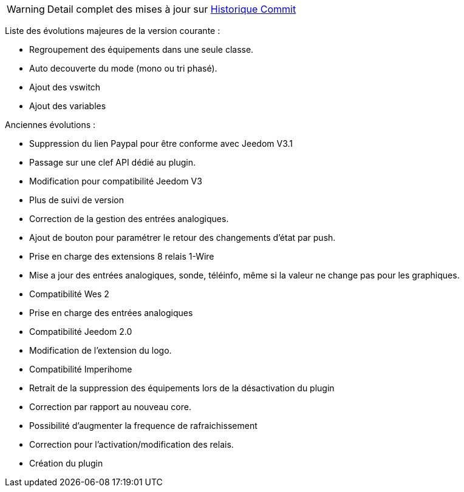 WARNING: Detail complet des mises à jour sur https://github.com/guenneguezt/plugin-wes/commits/master[Historique Commit]

Liste des évolutions majeures de la version courante :

- Regroupement des équipements dans une seule classe.
- Auto decouverte du mode (mono ou tri phasé).
- Ajout des vswitch
- Ajout des variables

Anciennes évolutions :

- Suppression du lien Paypal pour être conforme avec Jeedom V3.1
- Passage sur une clef API dédié au plugin.
- Modification pour compatibilité Jeedom V3
- Plus de suivi de version
- Correction de la gestion des entrées analogiques.
- Ajout de bouton pour paramétrer le retour des changements d'état par push.
- Prise en charge des extensions 8 relais 1-Wire
- Mise a jour des entrées analogiques, sonde, téléinfo, même si la valeur ne change pas pour les graphiques.
- Compatibilité Wes 2
- Prise en charge des entrées analogiques
- Compatibilité Jeedom 2.0
- Modification de l'extension du logo.
- Compatibilité Imperihome
- Retrait de la suppression des équipements lors de la désactivation du plugin
- Correction par rapport au nouveau core.
- Possibilité d'augmenter la frequence de rafraichissement
- Correction pour l'activation/modification des relais.
- Création du plugin